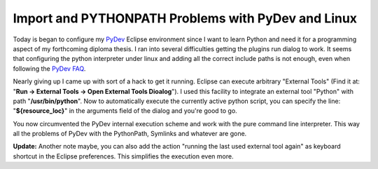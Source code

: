 Import and PYTHONPATH Problems with PyDev and Linux
===================================================

Today is began to configure my `PyDev <http://pydev.sf.net>`_ Eclipse
environment since I want to learn Python and need it for a programming
aspect of my forthcoming diploma thesis. I ran into several difficulties
getting the plugins run dialog to work. It seems that configuring the
python interpreter under linux and adding all the correct include paths
is not enough, even when following the `PyDev
FAQ <http://pydev.sourceforge.net/faq.html#how_do_i_configure_my_pythonpath>`_.

Nearly giving up I came up with sort of a hack to get it running.
Eclipse can execute arbitrary "External Tools" (Find it at: "**Run ->
External Tools -> Open External Tools Dioalog**"). I used this facility
to integrate an external tool "Python" with path "**/usr/bin/python**".
Now to automatically execute the currently active python script, you can
specify the line: "**${resource\_loc}**" in the arguments field of the
dialog and you're good to go.

You now circumvented the PyDev internal execution scheme and work with
the pure command line interpreter. This way all the problems of PyDev
with the PythonPath, Symlinks and whatever are gone.

**Update:** Another note maybe, you can also add the action "running the
last used external tool again" as keyboard shortcut in the Eclipse
preferences. This simplifies the execution even more.

.. categories:: none
.. tags:: none
.. comments::
.. author:: beberlei <kontakt@beberlei.de>